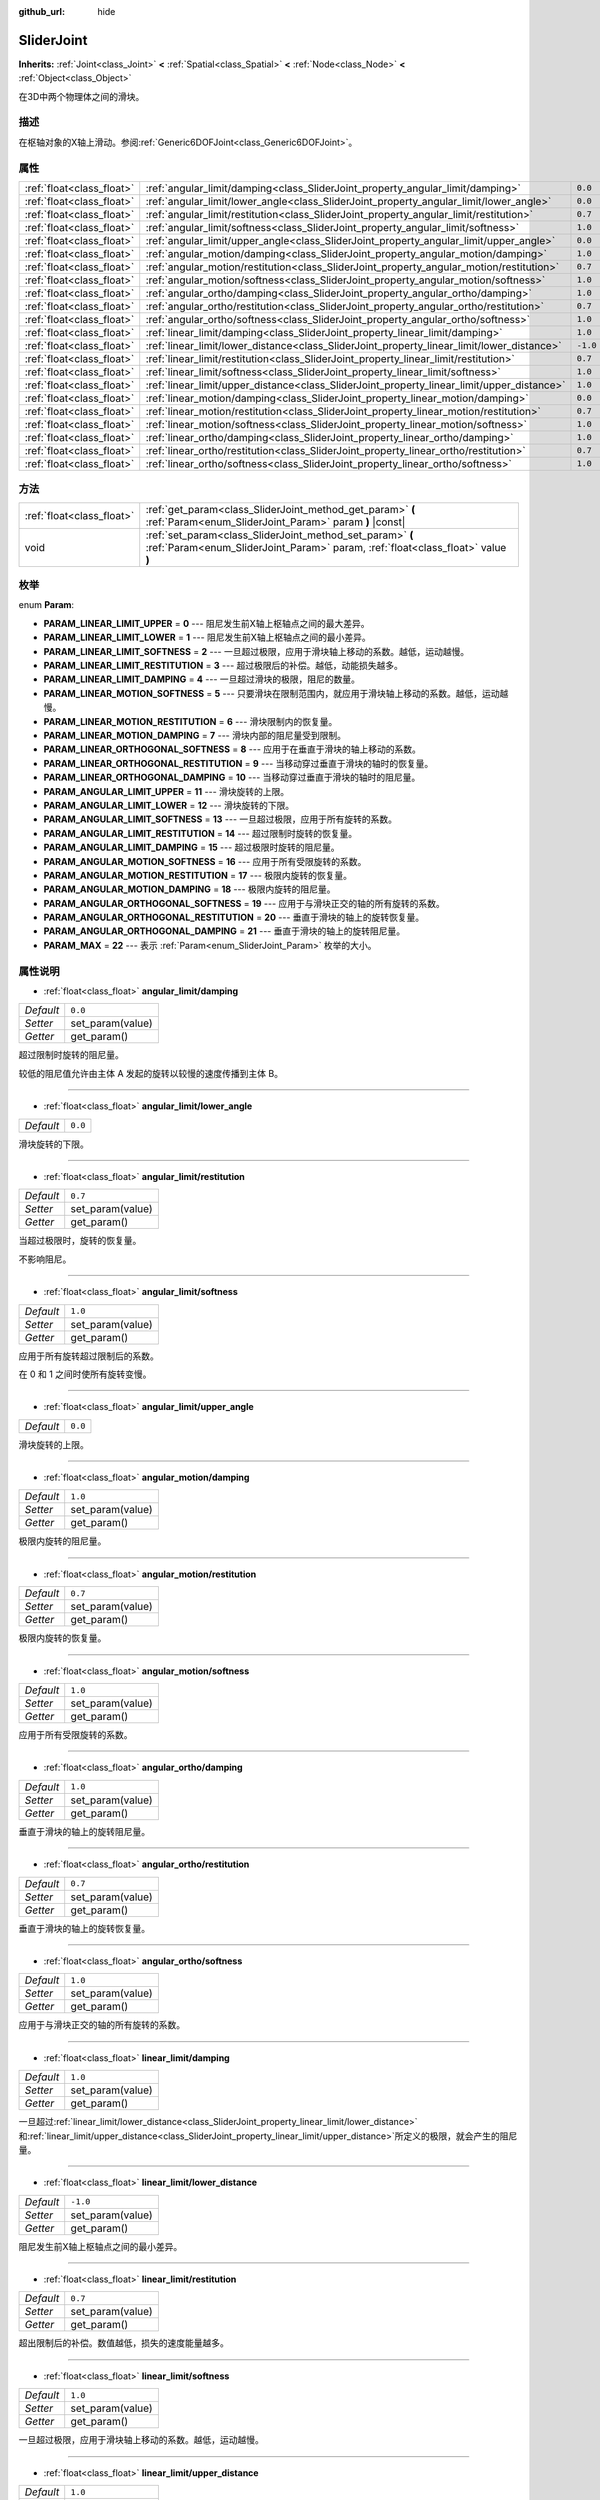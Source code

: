 :github_url: hide

.. Generated automatically by doc/tools/make_rst.py in GaaeExplorer's source tree.
.. DO NOT EDIT THIS FILE, but the SliderJoint.xml source instead.
.. The source is found in doc/classes or modules/<name>/doc_classes.

.. _class_SliderJoint:

SliderJoint
===========

**Inherits:** :ref:`Joint<class_Joint>` **<** :ref:`Spatial<class_Spatial>` **<** :ref:`Node<class_Node>` **<** :ref:`Object<class_Object>`

在3D中两个物理体之间的滑块。

描述
----

在枢轴对象的X轴上滑动。参阅\ :ref:`Generic6DOFJoint<class_Generic6DOFJoint>`\ 。

属性
----

+---------------------------+--------------------------------------------------------------------------------------------+----------+
| :ref:`float<class_float>` | :ref:`angular_limit/damping<class_SliderJoint_property_angular_limit/damping>`             | ``0.0``  |
+---------------------------+--------------------------------------------------------------------------------------------+----------+
| :ref:`float<class_float>` | :ref:`angular_limit/lower_angle<class_SliderJoint_property_angular_limit/lower_angle>`     | ``0.0``  |
+---------------------------+--------------------------------------------------------------------------------------------+----------+
| :ref:`float<class_float>` | :ref:`angular_limit/restitution<class_SliderJoint_property_angular_limit/restitution>`     | ``0.7``  |
+---------------------------+--------------------------------------------------------------------------------------------+----------+
| :ref:`float<class_float>` | :ref:`angular_limit/softness<class_SliderJoint_property_angular_limit/softness>`           | ``1.0``  |
+---------------------------+--------------------------------------------------------------------------------------------+----------+
| :ref:`float<class_float>` | :ref:`angular_limit/upper_angle<class_SliderJoint_property_angular_limit/upper_angle>`     | ``0.0``  |
+---------------------------+--------------------------------------------------------------------------------------------+----------+
| :ref:`float<class_float>` | :ref:`angular_motion/damping<class_SliderJoint_property_angular_motion/damping>`           | ``1.0``  |
+---------------------------+--------------------------------------------------------------------------------------------+----------+
| :ref:`float<class_float>` | :ref:`angular_motion/restitution<class_SliderJoint_property_angular_motion/restitution>`   | ``0.7``  |
+---------------------------+--------------------------------------------------------------------------------------------+----------+
| :ref:`float<class_float>` | :ref:`angular_motion/softness<class_SliderJoint_property_angular_motion/softness>`         | ``1.0``  |
+---------------------------+--------------------------------------------------------------------------------------------+----------+
| :ref:`float<class_float>` | :ref:`angular_ortho/damping<class_SliderJoint_property_angular_ortho/damping>`             | ``1.0``  |
+---------------------------+--------------------------------------------------------------------------------------------+----------+
| :ref:`float<class_float>` | :ref:`angular_ortho/restitution<class_SliderJoint_property_angular_ortho/restitution>`     | ``0.7``  |
+---------------------------+--------------------------------------------------------------------------------------------+----------+
| :ref:`float<class_float>` | :ref:`angular_ortho/softness<class_SliderJoint_property_angular_ortho/softness>`           | ``1.0``  |
+---------------------------+--------------------------------------------------------------------------------------------+----------+
| :ref:`float<class_float>` | :ref:`linear_limit/damping<class_SliderJoint_property_linear_limit/damping>`               | ``1.0``  |
+---------------------------+--------------------------------------------------------------------------------------------+----------+
| :ref:`float<class_float>` | :ref:`linear_limit/lower_distance<class_SliderJoint_property_linear_limit/lower_distance>` | ``-1.0`` |
+---------------------------+--------------------------------------------------------------------------------------------+----------+
| :ref:`float<class_float>` | :ref:`linear_limit/restitution<class_SliderJoint_property_linear_limit/restitution>`       | ``0.7``  |
+---------------------------+--------------------------------------------------------------------------------------------+----------+
| :ref:`float<class_float>` | :ref:`linear_limit/softness<class_SliderJoint_property_linear_limit/softness>`             | ``1.0``  |
+---------------------------+--------------------------------------------------------------------------------------------+----------+
| :ref:`float<class_float>` | :ref:`linear_limit/upper_distance<class_SliderJoint_property_linear_limit/upper_distance>` | ``1.0``  |
+---------------------------+--------------------------------------------------------------------------------------------+----------+
| :ref:`float<class_float>` | :ref:`linear_motion/damping<class_SliderJoint_property_linear_motion/damping>`             | ``0.0``  |
+---------------------------+--------------------------------------------------------------------------------------------+----------+
| :ref:`float<class_float>` | :ref:`linear_motion/restitution<class_SliderJoint_property_linear_motion/restitution>`     | ``0.7``  |
+---------------------------+--------------------------------------------------------------------------------------------+----------+
| :ref:`float<class_float>` | :ref:`linear_motion/softness<class_SliderJoint_property_linear_motion/softness>`           | ``1.0``  |
+---------------------------+--------------------------------------------------------------------------------------------+----------+
| :ref:`float<class_float>` | :ref:`linear_ortho/damping<class_SliderJoint_property_linear_ortho/damping>`               | ``1.0``  |
+---------------------------+--------------------------------------------------------------------------------------------+----------+
| :ref:`float<class_float>` | :ref:`linear_ortho/restitution<class_SliderJoint_property_linear_ortho/restitution>`       | ``0.7``  |
+---------------------------+--------------------------------------------------------------------------------------------+----------+
| :ref:`float<class_float>` | :ref:`linear_ortho/softness<class_SliderJoint_property_linear_ortho/softness>`             | ``1.0``  |
+---------------------------+--------------------------------------------------------------------------------------------+----------+

方法
----

+---------------------------+----------------------------------------------------------------------------------------------------------------------------------------------+
| :ref:`float<class_float>` | :ref:`get_param<class_SliderJoint_method_get_param>` **(** :ref:`Param<enum_SliderJoint_Param>` param **)** |const|                          |
+---------------------------+----------------------------------------------------------------------------------------------------------------------------------------------+
| void                      | :ref:`set_param<class_SliderJoint_method_set_param>` **(** :ref:`Param<enum_SliderJoint_Param>` param, :ref:`float<class_float>` value **)** |
+---------------------------+----------------------------------------------------------------------------------------------------------------------------------------------+

枚举
----

.. _enum_SliderJoint_Param:

.. _class_SliderJoint_constant_PARAM_LINEAR_LIMIT_UPPER:

.. _class_SliderJoint_constant_PARAM_LINEAR_LIMIT_LOWER:

.. _class_SliderJoint_constant_PARAM_LINEAR_LIMIT_SOFTNESS:

.. _class_SliderJoint_constant_PARAM_LINEAR_LIMIT_RESTITUTION:

.. _class_SliderJoint_constant_PARAM_LINEAR_LIMIT_DAMPING:

.. _class_SliderJoint_constant_PARAM_LINEAR_MOTION_SOFTNESS:

.. _class_SliderJoint_constant_PARAM_LINEAR_MOTION_RESTITUTION:

.. _class_SliderJoint_constant_PARAM_LINEAR_MOTION_DAMPING:

.. _class_SliderJoint_constant_PARAM_LINEAR_ORTHOGONAL_SOFTNESS:

.. _class_SliderJoint_constant_PARAM_LINEAR_ORTHOGONAL_RESTITUTION:

.. _class_SliderJoint_constant_PARAM_LINEAR_ORTHOGONAL_DAMPING:

.. _class_SliderJoint_constant_PARAM_ANGULAR_LIMIT_UPPER:

.. _class_SliderJoint_constant_PARAM_ANGULAR_LIMIT_LOWER:

.. _class_SliderJoint_constant_PARAM_ANGULAR_LIMIT_SOFTNESS:

.. _class_SliderJoint_constant_PARAM_ANGULAR_LIMIT_RESTITUTION:

.. _class_SliderJoint_constant_PARAM_ANGULAR_LIMIT_DAMPING:

.. _class_SliderJoint_constant_PARAM_ANGULAR_MOTION_SOFTNESS:

.. _class_SliderJoint_constant_PARAM_ANGULAR_MOTION_RESTITUTION:

.. _class_SliderJoint_constant_PARAM_ANGULAR_MOTION_DAMPING:

.. _class_SliderJoint_constant_PARAM_ANGULAR_ORTHOGONAL_SOFTNESS:

.. _class_SliderJoint_constant_PARAM_ANGULAR_ORTHOGONAL_RESTITUTION:

.. _class_SliderJoint_constant_PARAM_ANGULAR_ORTHOGONAL_DAMPING:

.. _class_SliderJoint_constant_PARAM_MAX:

enum **Param**:

- **PARAM_LINEAR_LIMIT_UPPER** = **0** --- 阻尼发生前X轴上枢轴点之间的最大差异。

- **PARAM_LINEAR_LIMIT_LOWER** = **1** --- 阻尼发生前X轴上枢轴点之间的最小差异。

- **PARAM_LINEAR_LIMIT_SOFTNESS** = **2** --- 一旦超过极限，应用于滑块轴上移动的系数。越低，运动越慢。

- **PARAM_LINEAR_LIMIT_RESTITUTION** = **3** --- 超过极限后的补偿。越低，动能损失越多。

- **PARAM_LINEAR_LIMIT_DAMPING** = **4** --- 一旦超过滑块的极限，阻尼的数量。

- **PARAM_LINEAR_MOTION_SOFTNESS** = **5** --- 只要滑块在限制范围内，就应用于滑块轴上移动的系数。越低，运动越慢。

- **PARAM_LINEAR_MOTION_RESTITUTION** = **6** --- 滑块限制内的恢复量。

- **PARAM_LINEAR_MOTION_DAMPING** = **7** --- 滑块内部的阻尼量受到限制。

- **PARAM_LINEAR_ORTHOGONAL_SOFTNESS** = **8** --- 应用于在垂直于滑块的轴上移动的系数。

- **PARAM_LINEAR_ORTHOGONAL_RESTITUTION** = **9** --- 当移动穿过垂直于滑块的轴时的恢复量。

- **PARAM_LINEAR_ORTHOGONAL_DAMPING** = **10** --- 当移动穿过垂直于滑块的轴时的阻尼量。

- **PARAM_ANGULAR_LIMIT_UPPER** = **11** --- 滑块旋转的上限。

- **PARAM_ANGULAR_LIMIT_LOWER** = **12** --- 滑块旋转的下限。

- **PARAM_ANGULAR_LIMIT_SOFTNESS** = **13** --- 一旦超过极限，应用于所有旋转的系数。

- **PARAM_ANGULAR_LIMIT_RESTITUTION** = **14** --- 超过限制时旋转的恢复量。

- **PARAM_ANGULAR_LIMIT_DAMPING** = **15** --- 超过极限时旋转的阻尼量。

- **PARAM_ANGULAR_MOTION_SOFTNESS** = **16** --- 应用于所有受限旋转的系数。

- **PARAM_ANGULAR_MOTION_RESTITUTION** = **17** --- 极限内旋转的恢复量。

- **PARAM_ANGULAR_MOTION_DAMPING** = **18** --- 极限内旋转的阻尼量。

- **PARAM_ANGULAR_ORTHOGONAL_SOFTNESS** = **19** --- 应用于与滑块正交的轴的所有旋转的系数。

- **PARAM_ANGULAR_ORTHOGONAL_RESTITUTION** = **20** --- 垂直于滑块的轴上的旋转恢复量。

- **PARAM_ANGULAR_ORTHOGONAL_DAMPING** = **21** --- 垂直于滑块的轴上的旋转阻尼量。

- **PARAM_MAX** = **22** --- 表示 :ref:`Param<enum_SliderJoint_Param>` 枚举的大小。

属性说明
--------

.. _class_SliderJoint_property_angular_limit/damping:

- :ref:`float<class_float>` **angular_limit/damping**

+-----------+------------------+
| *Default* | ``0.0``          |
+-----------+------------------+
| *Setter*  | set_param(value) |
+-----------+------------------+
| *Getter*  | get_param()      |
+-----------+------------------+

超过限制时旋转的阻尼量。

较低的阻尼值允许由主体 A 发起的旋转以较慢的速度传播到主体 B。

----

.. _class_SliderJoint_property_angular_limit/lower_angle:

- :ref:`float<class_float>` **angular_limit/lower_angle**

+-----------+---------+
| *Default* | ``0.0`` |
+-----------+---------+

滑块旋转的下限。

----

.. _class_SliderJoint_property_angular_limit/restitution:

- :ref:`float<class_float>` **angular_limit/restitution**

+-----------+------------------+
| *Default* | ``0.7``          |
+-----------+------------------+
| *Setter*  | set_param(value) |
+-----------+------------------+
| *Getter*  | get_param()      |
+-----------+------------------+

当超过极限时，旋转的恢复量。

不影响阻尼。

----

.. _class_SliderJoint_property_angular_limit/softness:

- :ref:`float<class_float>` **angular_limit/softness**

+-----------+------------------+
| *Default* | ``1.0``          |
+-----------+------------------+
| *Setter*  | set_param(value) |
+-----------+------------------+
| *Getter*  | get_param()      |
+-----------+------------------+

应用于所有旋转超过限制后的系数。

在 0 和 1 之间时使所有旋转变慢。

----

.. _class_SliderJoint_property_angular_limit/upper_angle:

- :ref:`float<class_float>` **angular_limit/upper_angle**

+-----------+---------+
| *Default* | ``0.0`` |
+-----------+---------+

滑块旋转的上限。

----

.. _class_SliderJoint_property_angular_motion/damping:

- :ref:`float<class_float>` **angular_motion/damping**

+-----------+------------------+
| *Default* | ``1.0``          |
+-----------+------------------+
| *Setter*  | set_param(value) |
+-----------+------------------+
| *Getter*  | get_param()      |
+-----------+------------------+

极限内旋转的阻尼量。

----

.. _class_SliderJoint_property_angular_motion/restitution:

- :ref:`float<class_float>` **angular_motion/restitution**

+-----------+------------------+
| *Default* | ``0.7``          |
+-----------+------------------+
| *Setter*  | set_param(value) |
+-----------+------------------+
| *Getter*  | get_param()      |
+-----------+------------------+

极限内旋转的恢复量。

----

.. _class_SliderJoint_property_angular_motion/softness:

- :ref:`float<class_float>` **angular_motion/softness**

+-----------+------------------+
| *Default* | ``1.0``          |
+-----------+------------------+
| *Setter*  | set_param(value) |
+-----------+------------------+
| *Getter*  | get_param()      |
+-----------+------------------+

应用于所有受限旋转的系数。

----

.. _class_SliderJoint_property_angular_ortho/damping:

- :ref:`float<class_float>` **angular_ortho/damping**

+-----------+------------------+
| *Default* | ``1.0``          |
+-----------+------------------+
| *Setter*  | set_param(value) |
+-----------+------------------+
| *Getter*  | get_param()      |
+-----------+------------------+

垂直于滑块的轴上的旋转阻尼量。

----

.. _class_SliderJoint_property_angular_ortho/restitution:

- :ref:`float<class_float>` **angular_ortho/restitution**

+-----------+------------------+
| *Default* | ``0.7``          |
+-----------+------------------+
| *Setter*  | set_param(value) |
+-----------+------------------+
| *Getter*  | get_param()      |
+-----------+------------------+

垂直于滑块的轴上的旋转恢复量。

----

.. _class_SliderJoint_property_angular_ortho/softness:

- :ref:`float<class_float>` **angular_ortho/softness**

+-----------+------------------+
| *Default* | ``1.0``          |
+-----------+------------------+
| *Setter*  | set_param(value) |
+-----------+------------------+
| *Getter*  | get_param()      |
+-----------+------------------+

应用于与滑块正交的轴的所有旋转的系数。

----

.. _class_SliderJoint_property_linear_limit/damping:

- :ref:`float<class_float>` **linear_limit/damping**

+-----------+------------------+
| *Default* | ``1.0``          |
+-----------+------------------+
| *Setter*  | set_param(value) |
+-----------+------------------+
| *Getter*  | get_param()      |
+-----------+------------------+

一旦超过\ :ref:`linear_limit/lower_distance<class_SliderJoint_property_linear_limit/lower_distance>`\ 和\ :ref:`linear_limit/upper_distance<class_SliderJoint_property_linear_limit/upper_distance>`\ 所定义的极限，就会产生的阻尼量。

----

.. _class_SliderJoint_property_linear_limit/lower_distance:

- :ref:`float<class_float>` **linear_limit/lower_distance**

+-----------+------------------+
| *Default* | ``-1.0``         |
+-----------+------------------+
| *Setter*  | set_param(value) |
+-----------+------------------+
| *Getter*  | get_param()      |
+-----------+------------------+

阻尼发生前X轴上枢轴点之间的最小差异。

----

.. _class_SliderJoint_property_linear_limit/restitution:

- :ref:`float<class_float>` **linear_limit/restitution**

+-----------+------------------+
| *Default* | ``0.7``          |
+-----------+------------------+
| *Setter*  | set_param(value) |
+-----------+------------------+
| *Getter*  | get_param()      |
+-----------+------------------+

超出限制后的补偿。数值越低，损失的速度能量越多。

----

.. _class_SliderJoint_property_linear_limit/softness:

- :ref:`float<class_float>` **linear_limit/softness**

+-----------+------------------+
| *Default* | ``1.0``          |
+-----------+------------------+
| *Setter*  | set_param(value) |
+-----------+------------------+
| *Getter*  | get_param()      |
+-----------+------------------+

一旦超过极限，应用于滑块轴上移动的系数。越低，运动越慢。

----

.. _class_SliderJoint_property_linear_limit/upper_distance:

- :ref:`float<class_float>` **linear_limit/upper_distance**

+-----------+------------------+
| *Default* | ``1.0``          |
+-----------+------------------+
| *Setter*  | set_param(value) |
+-----------+------------------+
| *Getter*  | get_param()      |
+-----------+------------------+

阻尼发生前X轴上枢轴点之间的最大差异。

----

.. _class_SliderJoint_property_linear_motion/damping:

- :ref:`float<class_float>` **linear_motion/damping**

+-----------+------------------+
| *Default* | ``0.0``          |
+-----------+------------------+
| *Setter*  | set_param(value) |
+-----------+------------------+
| *Getter*  | get_param()      |
+-----------+------------------+

滑块内部的阻尼量受到限制。

----

.. _class_SliderJoint_property_linear_motion/restitution:

- :ref:`float<class_float>` **linear_motion/restitution**

+-----------+------------------+
| *Default* | ``0.7``          |
+-----------+------------------+
| *Setter*  | set_param(value) |
+-----------+------------------+
| *Getter*  | get_param()      |
+-----------+------------------+

滑块限制内的恢复量。

----

.. _class_SliderJoint_property_linear_motion/softness:

- :ref:`float<class_float>` **linear_motion/softness**

+-----------+------------------+
| *Default* | ``1.0``          |
+-----------+------------------+
| *Setter*  | set_param(value) |
+-----------+------------------+
| *Getter*  | get_param()      |
+-----------+------------------+

只要滑块在限制范围内，就应用于滑块轴上移动的系数。越低，运动越慢。

----

.. _class_SliderJoint_property_linear_ortho/damping:

- :ref:`float<class_float>` **linear_ortho/damping**

+-----------+------------------+
| *Default* | ``1.0``          |
+-----------+------------------+
| *Setter*  | set_param(value) |
+-----------+------------------+
| *Getter*  | get_param()      |
+-----------+------------------+

当移动穿过垂直于滑块的轴时的阻尼量。

----

.. _class_SliderJoint_property_linear_ortho/restitution:

- :ref:`float<class_float>` **linear_ortho/restitution**

+-----------+------------------+
| *Default* | ``0.7``          |
+-----------+------------------+
| *Setter*  | set_param(value) |
+-----------+------------------+
| *Getter*  | get_param()      |
+-----------+------------------+

当移动穿过垂直于滑块的轴时的恢复量。

----

.. _class_SliderJoint_property_linear_ortho/softness:

- :ref:`float<class_float>` **linear_ortho/softness**

+-----------+------------------+
| *Default* | ``1.0``          |
+-----------+------------------+
| *Setter*  | set_param(value) |
+-----------+------------------+
| *Getter*  | get_param()      |
+-----------+------------------+

应用于在垂直于滑块的轴上移动的系数。

方法说明
--------

.. _class_SliderJoint_method_get_param:

- :ref:`float<class_float>` **get_param** **(** :ref:`Param<enum_SliderJoint_Param>` param **)** |const|

----

.. _class_SliderJoint_method_set_param:

- void **set_param** **(** :ref:`Param<enum_SliderJoint_Param>` param, :ref:`float<class_float>` value **)**

.. |virtual| replace:: :abbr:`virtual (This method should typically be overridden by the user to have any effect.)`
.. |const| replace:: :abbr:`const (This method has no side effects. It doesn't modify any of the instance's member variables.)`
.. |vararg| replace:: :abbr:`vararg (This method accepts any number of arguments after the ones described here.)`
